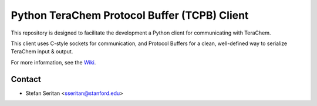 ---------------------------------------------
Python TeraChem Protocol Buffer (TCPB) Client
---------------------------------------------

This repository is designed to facilitate the development a Python client for communicating with TeraChem.

This client uses C-style sockets for communication, and Protocol Buffers for a clean, well-defined way to serialize TeraChem input & output.

For more information, see the Wiki_.

.. _Wiki: https://bitbucket.org/mtzcloud/tcpb-python/wiki/Home

Contact
-------

* Stefan Seritan <sseritan@stanford.edu>
